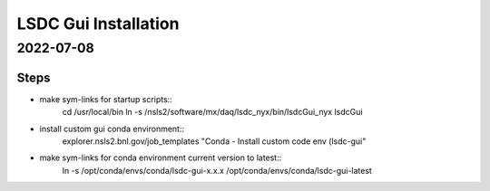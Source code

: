 =================================
LSDC Gui Installation
=================================
2022-07-08
=================================
Steps
-----

* make sym-links for startup scripts::
    cd /usr/local/bin
    ln -s /nsls2/software/mx/daq/lsdc_nyx/bin/lsdcGui_nyx lsdcGui

* install custom gui conda environment::
    explorer.nsls2.bnl.gov/job_templates "Conda - Install custom code env (lsdc-gui"

* make sym-links for conda environment current version to latest::
    ln -s /opt/conda/envs/conda/lsdc-gui-x.x.x /opt/conda/envs/conda/lsdc-gui-latest

